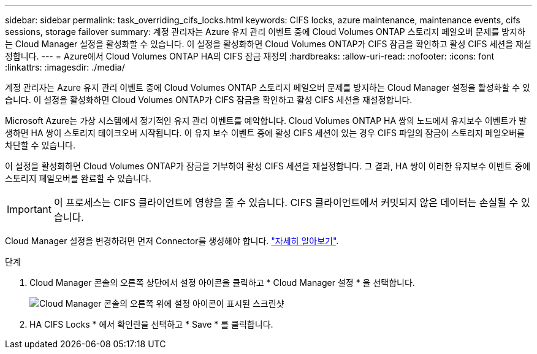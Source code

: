 ---
sidebar: sidebar 
permalink: task_overriding_cifs_locks.html 
keywords: CIFS locks, azure maintenance, maintenance events, cifs sessions, storage failover 
summary: 계정 관리자는 Azure 유지 관리 이벤트 중에 Cloud Volumes ONTAP 스토리지 페일오버 문제를 방지하는 Cloud Manager 설정을 활성화할 수 있습니다. 이 설정을 활성화하면 Cloud Volumes ONTAP가 CIFS 잠금을 확인하고 활성 CIFS 세션을 재설정합니다. 
---
= Azure에서 Cloud Volumes ONTAP HA의 CIFS 잠금 재정의
:hardbreaks:
:allow-uri-read: 
:nofooter: 
:icons: font
:linkattrs: 
:imagesdir: ./media/


[role="lead"]
계정 관리자는 Azure 유지 관리 이벤트 중에 Cloud Volumes ONTAP 스토리지 페일오버 문제를 방지하는 Cloud Manager 설정을 활성화할 수 있습니다. 이 설정을 활성화하면 Cloud Volumes ONTAP가 CIFS 잠금을 확인하고 활성 CIFS 세션을 재설정합니다.

Microsoft Azure는 가상 시스템에서 정기적인 유지 관리 이벤트를 예약합니다. Cloud Volumes ONTAP HA 쌍의 노드에서 유지보수 이벤트가 발생하면 HA 쌍이 스토리지 테이크오버 시작됩니다. 이 유지 보수 이벤트 중에 활성 CIFS 세션이 있는 경우 CIFS 파일의 잠금이 스토리지 페일오버를 차단할 수 있습니다.

이 설정을 활성화하면 Cloud Volumes ONTAP가 잠금을 거부하여 활성 CIFS 세션을 재설정합니다. 그 결과, HA 쌍이 이러한 유지보수 이벤트 중에 스토리지 페일오버를 완료할 수 있습니다.


IMPORTANT: 이 프로세스는 CIFS 클라이언트에 영향을 줄 수 있습니다. CIFS 클라이언트에서 커밋되지 않은 데이터는 손실될 수 있습니다.

Cloud Manager 설정을 변경하려면 먼저 Connector를 생성해야 합니다. link:concept_connectors.html#how-to-create-a-connector["자세히 알아보기"].

.단계
. Cloud Manager 콘솔의 오른쪽 상단에서 설정 아이콘을 클릭하고 * Cloud Manager 설정 * 을 선택합니다.
+
image:screenshot_settings_icon.gif["Cloud Manager 콘솔의 오른쪽 위에 설정 아이콘이 표시된 스크린샷"]

. HA CIFS Locks * 에서 확인란을 선택하고 * Save * 를 클릭합니다.

